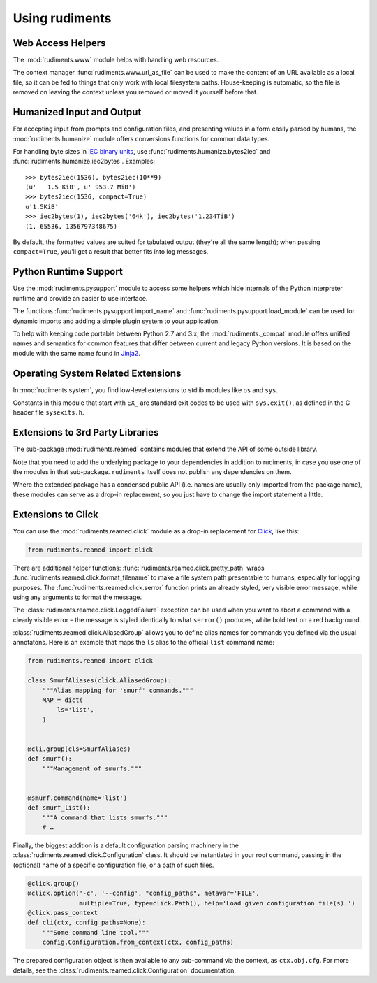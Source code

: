 ..  rudiments documentation: usage

    Copyright ©  2015 Jürgen Hermann <jh@web.de>

    Licensed under the Apache License, Version 2.0 (the "License");
    you may not use this file except in compliance with the License.
    You may obtain a copy of the License at

        http://www.apache.org/licenses/LICENSE-2.0

    Unless required by applicable law or agreed to in writing, software
    distributed under the License is distributed on an "AS IS" BASIS,
    WITHOUT WARRANTIES OR CONDITIONS OF ANY KIND, either express or implied.
    See the License for the specific language governing permissions and
    limitations under the License.
    ~~~~~~~~~~~~~~~~~~~~~~~~~~~~~~~~~~~~~~~~~~~~~~~~~~~~~~~~~~~~~~~~~~~~~~~~~~~

Using rudiments
===============


Web Access Helpers
------------------

The :mod:`rudiments.www` module helps with handling web resources.

The context manager :func:`rudiments.www.url_as_file` can be used to make the content
of an URL available as a local file, so it can be fed to things that only work with
local filesystem paths. House-keeping is automatic, so the file is removed on leaving
the context unless you removed or moved it yourself before that.


Humanized Input and Output
--------------------------

For accepting input from prompts and configuration files, and presenting values
in a form easily parsed by humans, the :mod:`rudiments.humanize` module offers
conversions functions for common data types.

For handling byte sizes in `IEC binary units`_, use
:func:`rudiments.humanize.bytes2iec` and :func:`rudiments.humanize.iec2bytes`.
Examples::

    >>> bytes2iec(1536), bytes2iec(10**9)
    (u'   1.5 KiB', u' 953.7 MiB')
    >>> bytes2iec(1536, compact=True)
    u'1.5KiB'
    >>> iec2bytes(1), iec2bytes('64k'), iec2bytes('1.234TiB')
    (1, 65536, 1356797348675)

By default, the formatted values are suited for tabulated output (they're all the same length);
when passing ``compact=True``, you'll get a result that better fits into log messages.


.. _`IEC binary units`: http://physics.nist.gov/cuu/Units/binary.html


Python Runtime Support
----------------------

Use the :mod:`rudiments.pysupport` module to access some helpers which
hide internals of the Python interpreter runtime and provide an easier to use interface.

The functions :func:`rudiments.pysupport.import_name`
and :func:`rudiments.pysupport.load_module`
can be used for dynamic imports and adding a simple plugin system to your application.

To help with keeping code portable between Python 2.7 and 3.x,
the :mod:`rudiments._compat` module offers unified names and semantics
for common features that differ between current and legacy Python versions.
It is based on the module with the same name found in `Jinja2`_.


.. _`Jinja2`: http://jinja.pocoo.org/


Operating System Related Extensions
-----------------------------------

In :mod:`rudiments.system`, you find low-level extensions to stdlib modules like
``os`` and ``sys``.

Constants in this module that start with ``EX_`` are standard exit codes to be used
with ``sys.exit()``, as defined in the C header file ``sysexits.h``.


Extensions to 3rd Party Libraries
---------------------------------

The sub-package :mod:`rudiments.reamed` contains modules that
extend the API of some outside library.

Note that you need to add the underlying package to your dependencies
in addition to rudiments, in case you use one of the modules in that sub-package.
``rudiments`` itself does not publish any dependencies on them.

Where the extended package has a condensed public API (i.e. names are usually
only imported from the package name), these modules can serve as a drop-in
replacement, so you just have to change the import statement a little.


Extensions to Click
-------------------

You can use the :mod:`rudiments.reamed.click` module as a drop-in replacement
for `Click <http://click.pocoo.org/>`_, like this:

.. code-block:: python

    from rudiments.reamed import click

There are additional helper functions: :func:`rudiments.reamed.click.pretty_path`
wraps :func:`rudiments.reamed.click.format_filename` to make a file system path
presentable to humans, especially for logging purposes.
The :func:`rudiments.reamed.click.serror` function prints an already styled, very
visible error message, while using any arguments to format the message.


The :class:`rudiments.reamed.click.LoggedFailure` exception can be used when
you want to abort a command with a clearly visible error – the message is styled
identically to what ``serror()`` produces, white bold text on a red background.


:class:`rudiments.reamed.click.AliasedGroup` allows you to define alias names
for commands you defined via the usual annotatons. Here is an example that maps
the ``ls`` alias to the official ``list`` command name:

.. code-block:: python

    from rudiments.reamed import click

    class SmurfAliases(click.AliasedGroup):
        """Alias mapping for 'smurf' commands."""
        MAP = dict(
            ls='list',
        )


    @cli.group(cls=SmurfAliases)
    def smurf():
        """Management of smurfs."""


    @smurf.command(name='list')
    def smurf_list():
        """A command that lists smurfs."""
        # …


Finally, the biggest addition is a default configuration parsing machinery in
the :class:`rudiments.reamed.click.Configuration` class. It should be instantiated
in your root command, passing in the (optional) name of a specific configuration file,
or a path of such files.

.. code-block:: python

    @click.group()
    @click.option('-c', '--config', "config_paths", metavar='FILE',
                  multiple=True, type=click.Path(), help='Load given configuration file(s).')
    @click.pass_context
    def cli(ctx, config_paths=None):
        """Some command line tool."""
        config.Configuration.from_context(ctx, config_paths)

The prepared configuration object is then available to any sub-command via the context,
as ``ctx.obj.cfg``. For more details, see the :class:`rudiments.reamed.click.Configuration`
documentation.

